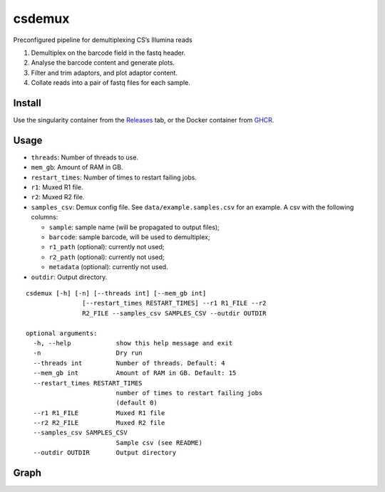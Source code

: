 csdemux
=======

Preconfigured pipeline for demultiplexing CS’s Illumina reads

1. Demultiplex on the barcode field in the fastq header.
2. Analyse the barcode content and generate plots.
3. Filter and trim adaptors, and plot adaptor content.
4. Collate reads into a pair of fastq files for each sample.

Install
-------

Use the singularity container from the
`Releases <https://github.com/TomHarrop/csdemux/releases>`__ tab, or the
Docker container from
`GHCR <https://github.com/users/TomHarrop/packages/container/package/csdemux>`__.

Usage
-----

-  ``threads``: Number of threads to use.
-  ``mem_gb``: Amount of RAM in GB.
-  ``restart_times``: Number of times to restart failing jobs.
-  ``r1``: Muxed R1 file.
-  ``r2``: Muxed R2 file.
-  ``samples_csv``: Demux config file. See ``data/example.samples.csv``
   for an example. A csv with the following columns:

   -  ``sample``: sample name (will be propagated to output files);
   -  ``barcode``: sample barcode, will be used to demultiplex;
   -  ``r1_path`` (optional): currently not used;
   -  ``r2_path`` (optional): currently not used;
   -  ``metadata`` (optional): currently not used.

-  ``outdir``: Output directory.

::

   csdemux [-h] [-n] [--threads int] [--mem_gb int]
                  [--restart_times RESTART_TIMES] --r1 R1_FILE --r2
                  R2_FILE --samples_csv SAMPLES_CSV --outdir OUTDIR

   optional arguments:
     -h, --help            show this help message and exit
     -n                    Dry run
     --threads int         Number of threads. Default: 4
     --mem_gb int          Amount of RAM in GB. Default: 15
     --restart_times RESTART_TIMES
                           number of times to restart failing jobs
                           (default 0)
     --r1 R1_FILE          Muxed R1 file
     --r2 R2_FILE          Muxed R2 file
     --samples_csv SAMPLES_CSV
                           Sample csv (see README)
     --outdir OUTDIR       Output directory

Graph
-----

.. image:: graph.svg
